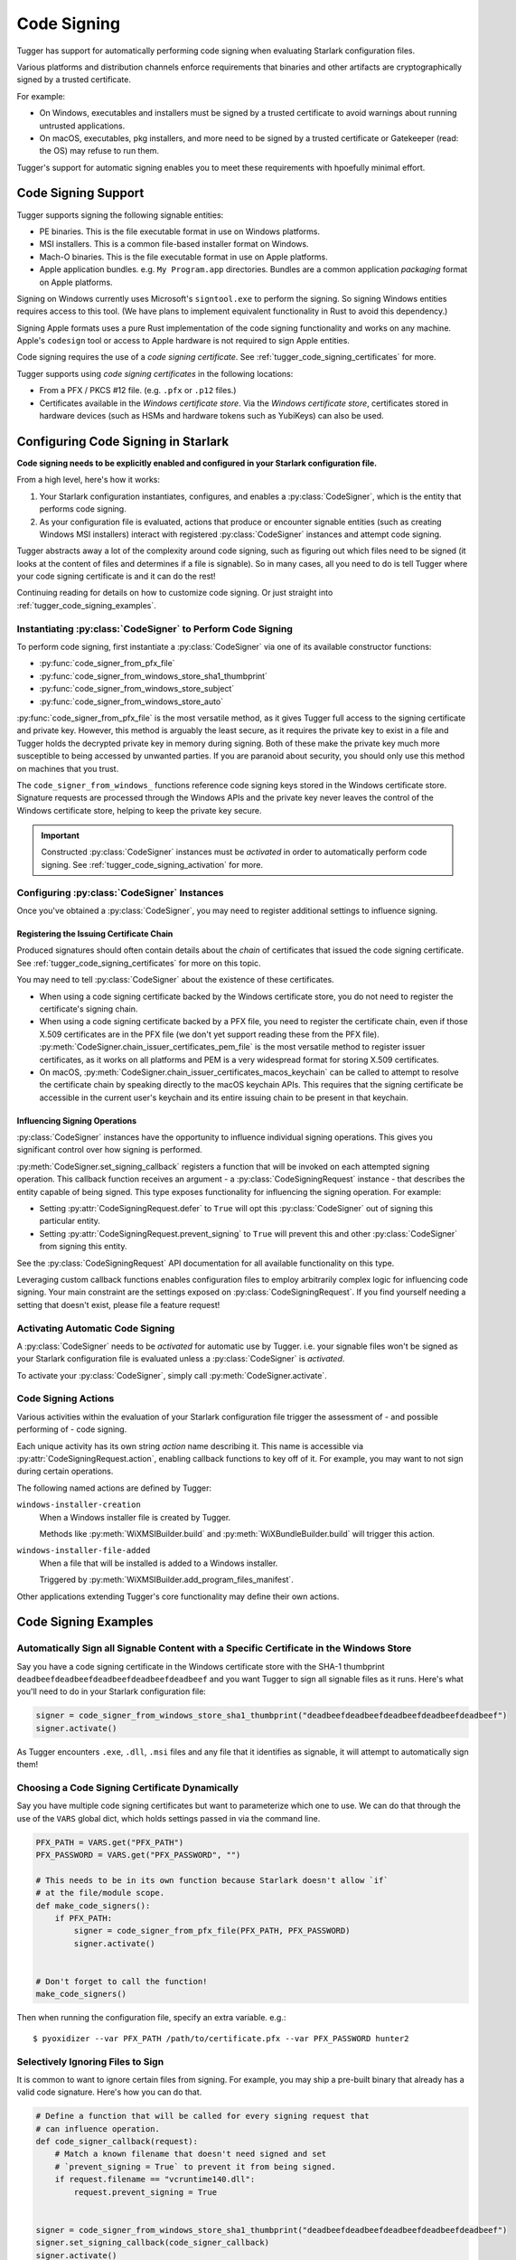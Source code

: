 .. py:currentmodule:: starlark_tugger

.. _tugger_code_signing:

============
Code Signing
============

Tugger has support for automatically performing code signing when evaluating
Starlark configuration files.

Various platforms and distribution channels enforce requirements that binaries
and other artifacts are cryptographically signed by a trusted certificate.

For example:

* On Windows, executables and installers must be signed by a trusted certificate
  to avoid warnings about running untrusted applications.
* On macOS, executables, pkg installers, and more need to be signed by a trusted
  certificate or Gatekeeper (read: the OS) may refuse to run them.

Tugger's support for automatic signing enables you to meet these requirements
with hpoefully minimal effort.

Code Signing Support
====================

Tugger supports signing the following signable entities:

* PE binaries. This is the file executable format in use on Windows platforms.
* MSI installers. This is a common file-based installer format on Windows.
* Mach-O binaries. This is the file executable format in use on Apple platforms.
* Apple application bundles. e.g. ``My Program.app`` directories. Bundles are
  a common application *packaging* format on Apple platforms.

Signing on Windows currently uses Microsoft's ``signtool.exe`` to perform the
signing. So signing Windows entities requires access to this tool. (We have plans
to implement equivalent functionality in Rust to avoid this dependency.)

Signing Apple formats uses a pure Rust implementation of the code signing
functionality and works on any machine. Apple's ``codesign`` tool or access
to Apple hardware is not required to sign Apple entities.

Code signing requires the use of a *code signing certificate*. See
:ref:`tugger_code_signing_certificates` for more.

Tugger supports using *code signing certificates* in the following locations:

* From a PFX / PKCS #12 file. (e.g. ``.pfx`` or ``.p12`` files.)
* Certificates available in the *Windows certificate store*. Via the *Windows
  certificate store*, certificates stored in hardware devices (such as HSMs and
  hardware tokens such as YubiKeys) can also be used.

Configuring Code Signing in Starlark
====================================

**Code signing needs to be explicitly enabled and configured in your
Starlark configuration file.**

From a high level, here's how it works:

1. Your Starlark configuration instantiates, configures, and enables
   a :py:class:`CodeSigner`, which is the entity that performs code
   signing.
2. As your configuration file is evaluated, actions that produce or
   encounter signable entities (such as creating Windows MSI installers)
   interact with registered :py:class:`CodeSigner` instances and attempt
   code signing.

Tugger abstracts away a lot of the complexity around code signing, such
as figuring out which files need to be signed (it looks at the content
of files and determines if a file is signable). So in many cases, all
you need to do is tell Tugger where your code signing certificate is and
it can do the rest!

Continuing reading for details on how to customize code signing. Or
just straight into :ref:`tugger_code_signing_examples`.

Instantiating :py:class:`CodeSigner` to Perform Code Signing
------------------------------------------------------------

To perform code signing, first instantiate a :py:class:`CodeSigner` via one
of its available constructor functions:

* :py:func:`code_signer_from_pfx_file`
* :py:func:`code_signer_from_windows_store_sha1_thumbprint`
* :py:func:`code_signer_from_windows_store_subject`
* :py:func:`code_signer_from_windows_store_auto`

:py:func:`code_signer_from_pfx_file` is the most versatile method, as it
gives Tugger full access to the signing certificate and private key. However,
this method is arguably the least secure, as it requires the private key to
exist in a file and Tugger holds the decrypted private key in memory during
signing. Both of these make the private key much more susceptible to being
accessed by unwanted parties. If you are paranoid about security, you should
only use this method on machines that you trust.

The ``code_signer_from_windows_`` functions reference code signing keys stored in
the Windows certificate store. Signature requests are processed through the
Windows APIs and the private key never leaves the control of the Windows
certificate store, helping to keep the private key secure.

.. important::

   Constructed :py:class:`CodeSigner` instances must be *activated* in order
   to automatically perform code signing. See :ref:`tugger_code_signing_activation`
   for more.

Configuring :py:class:`CodeSigner` Instances
--------------------------------------------

Once you've obtained a :py:class:`CodeSigner`, you may need to register
additional settings to influence signing.

Registering the Issuing Certificate Chain
^^^^^^^^^^^^^^^^^^^^^^^^^^^^^^^^^^^^^^^^^

Produced signatures should often contain details about the *chain* of
certificates that issued the code signing certificate. See
:ref:`tugger_code_signing_certificates` for more on this topic.

You may need to tell :py:class:`CodeSigner` about the existence of
these certificates.

* When using a code signing certificate backed by the Windows certificate store,
  you do not need to register the certificate's signing chain.
* When using a code signing certificate backed by a PFX file, you need to
  register the certificate chain, even if those X.509 certificates are in the
  PFX file (we don't yet support reading these from the PFX file).
  :py:meth:`CodeSigner.chain_issuer_certificates_pem_file` is the most
  versatile method to register issuer certificates, as it works on all platforms
  and PEM is a very widespread format for storing X.509 certificates.
* On macOS, :py:meth:`CodeSigner.chain_issuer_certificates_macos_keychain` can
  be called to attempt to resolve the certificate chain by speaking directly to
  the macOS keychain APIs. This requires that the signing certificate be
  accessible in the current user's keychain and its entire issuing chain to
  be present in that keychain.

Influencing Signing Operations
^^^^^^^^^^^^^^^^^^^^^^^^^^^^^^

:py:class:`CodeSigner` instances have the opportunity to influence individual
signing operations. This gives you significant control over how signing is
performed.

:py:meth:`CodeSigner.set_signing_callback` registers a function that will be
invoked on each attempted signing operation. This callback function receives
an argument - a :py:class:`CodeSigningRequest` instance - that describes
the entity capable of being signed. This type exposes functionality
for influencing the signing operation. For example:

* Setting :py:attr:`CodeSigningRequest.defer` to ``True`` will opt this
  :py:class:`CodeSigner` out of signing this particular entity.
* Setting :py:attr:`CodeSigningRequest.prevent_signing` to ``True`` will
  prevent this and other :py:class:`CodeSigner` from signing this entity.

See the :py:class:`CodeSigningRequest` API documentation for all available
functionality on this type.

Leveraging custom callback functions enables configuration files to employ
arbitrarily complex logic for influencing code signing. Your main constraint
are the settings exposed on :py:class:`CodeSigningRequest`. If you find
yourself needing a setting that doesn't exist, please file a feature request!

.. _tugger_code_signing_activation:

Activating Automatic Code Signing
---------------------------------

A :py:class:`CodeSigner` needs to be *activated* for automatic use
by Tugger. i.e. your signable files won't be signed as your Starlark
configuration file is evaluated unless a :py:class:`CodeSigner` is
*activated*.

To activate your :py:class:`CodeSigner`, simply call
:py:meth:`CodeSigner.activate`.

.. _tugger_code_signing_actions:

Code Signing Actions
--------------------

Various activities within the evaluation of your Starlark configuration
file trigger the assessment of - and possible performing of - code signing.

Each unique activity has its own string *action* name describing it.
This name is accessible via :py:attr:`CodeSigningRequest.action`, enabling
callback functions to key off of it. For example, you may want to not
sign during certain operations.

The following named actions are defined by Tugger:

``windows-installer-creation``
   When a Windows installer file is created by Tugger.

   Methods like :py:meth:`WiXMSIBuilder.build` and
   :py:meth:`WiXBundleBuilder.build` will trigger this action.

``windows-installer-file-added``
   When a file that will be installed is added to a Windows installer.

   Triggered by :py:meth:`WiXMSIBuilder.add_program_files_manifest`.

Other applications extending Tugger's core functionality may define their own
actions.

.. _tugger_code_signing_examples:

Code Signing Examples
=====================

Automatically Sign all Signable Content with a Specific Certificate in the Windows Store
----------------------------------------------------------------------------------------

Say you have a code signing certificate in the Windows certificate store
with the SHA-1 thumbprint ``deadbeefdeadbeefdeadbeefdeadbeefdeadbeef`` and
you want Tugger to sign all signable files as it runs. Here's what you'll
need to do in your Starlark configuration file:

.. code-block:: python

    signer = code_signer_from_windows_store_sha1_thumbprint("deadbeefdeadbeefdeadbeefdeadbeefdeadbeef")
    signer.activate()

As Tugger encounters ``.exe``, ``.dll``, ``.msi`` files and any file that
it identifies as signable, it will attempt to automatically sign them!

Choosing a Code Signing Certificate Dynamically
-----------------------------------------------

Say you have multiple code signing certificates but want to parameterize
which one to use. We can do that through the use of the ``VARS`` global
dict, which holds settings passed in via the command line.

.. code-block:: python

    PFX_PATH = VARS.get("PFX_PATH")
    PFX_PASSWORD = VARS.get("PFX_PASSWORD", "")

    # This needs to be in its own function because Starlark doesn't allow `if`
    # at the file/module scope.
    def make_code_signers():
        if PFX_PATH:
            signer = code_signer_from_pfx_file(PFX_PATH, PFX_PASSWORD)
            signer.activate()


    # Don't forget to call the function!
    make_code_signers()

Then when running the configuration file, specify an extra variable. e.g.::

    $ pyoxidizer --var PFX_PATH /path/to/certificate.pfx --var PFX_PASSWORD hunter2

Selectively Ignoring Files to Sign
----------------------------------

It is common to want to ignore certain files from signing. For example,
you may ship a pre-built binary that already has a valid code signature.
Here's how you can do that.

.. code-block:: python

    # Define a function that will be called for every signing request that
    # can influence operation.
    def code_signer_callback(request):
        # Match a known filename that doesn't need signed and set
        # `prevent_signing = True` to prevent it from being signed.
        if request.filename == "vcruntime140.dll":
            request.prevent_signing = True


    signer = code_signer_from_windows_store_sha1_thumbprint("deadbeefdeadbeefdeadbeefdeadbeefdeadbeef")
    signer.set_signing_callback(code_signer_callback)
    signer.activate()

.. _tugger_code_signing_certificates:

Understanding Code Signing Certificates
=======================================

A *code signing certificate* consists of a secure, private *key* and a
public *certificate* that describes itself to others. These components
are strictly separate but are often represented and stored together.

The public certificate is an X.509 certificate, much like those used in HTTP
to identify web sites. The main difference is that the certificate's subject
describes a person or organization (instead of a website) and the certificate
contains attributes that denote it for use by code signing.

Like web site X.509 certificates, code signing certificates are *signed*
by another X.509 certificate. This is called the *issuing* certificate.
There is often a *chain* of certificates - the *certificate chain* - leading
to a *self-signed* certificate (a certificate whose issuer was itself),
which is referred to as the *root* certificate.

Typically, the *certificate chain* is included in code signatures. This
enables readers of the signature to have full access to all relevant
certificates, without an implicit dependency on them being present on the
reading machine. This enables validation to be conducted more robustly.

.. _tugger_code_sigining_certificate_storage:

Code Signing Certificate Storage
--------------------------------

Code signing certificates can be stored in a number of formats. Here are the
popular ones:

* As standalone ``.pfx`` or ``.p12`` files. These are files containing data
  as defined by the PFX and PKCS #12 specifications. Most tools that support
  saving code signing certificates to files support this format if not use it
  by default.
* In your operating system's certificate store. Windows, macOS, and other
  operating systems have built-in functionality for storing and accessing
  certificates. On Windows, the ``certmgr.msc`` tool can be used to view
  certificates. On macOS, ``Keychain Access`` is the official GUI application.

In addition, the public X.509 certificates and the certificates in the
*certificate chain* are often represented as PEM. This is a human-readable
text format with content like ``-----BEGIN CERTIFICATE-----``. PEM is actually
base64 encoded BER/DER encoding of ASN.1 data structures, but that's not
important. What is important is public certificates are often stored in files
having this ``-----BEGIN CERTIFICATE-----`` content. These files often have
the extension ``.pem`` or ``.crt``.

The *certificate chain* is constant for the lifetime of a code signing
certificate. So it is possible to export these certificates to a persisted
file and reference this file when you need to access the issuer certificates
chain.

.. _tugger_securing_code_signing_certificate:

Securing Your Code Signing Certificate
--------------------------------------

Your code signing certificate's private key attests that its owner was in
possession of that certificate and has vouched for the integrity of whatever
it signed.

.. important::

    Code signing certificates can be very attractive theft targets for hackers, as
    possession of a code signing certificate enables you to sign software that
    can run on other machines and appears to be trusted. Therefore, it is often
    important to try to secure your code signing certificates!

The most secure way to store code signing certificates is in dedicated
hardware devices, such as HSMs or personal hardware tokens (such as YubiKeys).
Often, the private key component of the certificate is generated directly
in said hardware and it is impossible to export the private key and obtain its
raw value. Instead, operations like signing are issued to the hardware and
the hardware gives you the rest.

Tugger doesn't yet support interfacing directly with hardware devices. However,
we do have support for interfacing with the operating system's certificate
stores:

* On Windows, a certificate in the Windows certificate store can be referenced
  by its SHA-1 fingerprint. (This is the preferred mechanism to reference a
  certificate on Windows.)
* On Windows, a certificate in the Windows certificate store can be referenced
  by specifying a string to match against in the certificate's *subject* field.
  (This is less precise than specifying a certificate's SHA-1 fingerprint.)
* On Windows, you can tell the signing tool to automatically find the most
  appropriate certificate to use. It will look for a certificate in known
  certificate stores. (This is the least precise of all options available on
  Windows.)

.. note::

   Your operating system's certificate store can often interface with hardware
   devices holding code signing certificates. So Tugger's support for
   interfacing with the operating system store is often just as effective
   as interfacing directly with hardware devices.

   For example, on Windows, certificates stored in a YubiKey will be available
   if you have the `YubiKey Smart Card Minidriver <https://www.yubico.com/support/download/smart-card-drivers-tools/>`_
   installed.

**If Tugger doesn't support using a remote certificate, you will need to
export a certificate to a file and have Tugger use that. If you export your
certificate to a file, you should take care to secure that file as best you
can.**

File-based code signing certificates often exist in ``.pfx`` or ``.p12`` files.
These are often protected with a password. **You should use a strong and unique
password to secure this file.**

.. important::

    If someone else gains access to the file containing your code signing certificate,
    they will be able to perform an offline attack using as many compute resources as
    possible to guess your password and gain access to the code signing certificate.

You should take the following precautions to protect file-based code signing
certificates:

* Choose a strong, unique password for protecting the file content.
* Limit the time the files exist. If you can create the file only when needed,
  this is better than having the file linger on the filesystem.
* Limit the number of copies of the file. Every copy of the file is an
  opportunity for the file to be obtained by someone else.

.. _tugger_code_signing_apple:

Exporting a Code Signing Certificate from macOS Keychain
--------------------------------------------------------

Apple platforms require a code signing certificate issued by Apple to sign
distributed files.

If you have an Apple-issued code signing certificate, it is likely registered
in a *keychain* on your machine. Tugger doesn't currently support interfacing
directly with the macOS keychain and you will need to export your signing
certificate to a PFX / ``.p12`` file so Tugger can use it. Here's how to do that.

1. Press ``command + spacebar`` and search for and open the ``Keychain Access``
   application.
2. Make sure the correct keychain is selected. The keychain code signing
   certificates are typically located in is the ``login`` keychain under the
   ``Default Keychains`` list.
3. From the horizontal list of filters above the main pane, select
   ``Certificates`` (it is probably the last item).
4. Find the certificate you want to export. It likely has a name like
   ``Developer ID Application: <your name (some ID)>``
5. Do a double finger tap, right click, or ``File -> Export Items ...`` to
   bring up the export dialog.
6. For the file format, make sure ``Personal Information Exchange (.p12)``
   is selected.
7. Navigate to a folder where you want to save the file, choose an appropriate
   name, and click ``Save``.
8. You will be asked for a *password which will be used to protect the exported
   items*. Enter one. This password will need to be provided to Tugger later
   to unlock the content in the file.
9. You may be prompted to enter the password to the keychain to allow the
   key export. If so, enter that password.
10. You may be prompted multiple times. Just keep entering your keychain
    password(s) until it is done.
11. You are done! There should be a ``.p12`` file wherever you told ``Keychain
    Access`` to save it.

.. important::

   Please see :ref:`tugger_securing_code_signing_certificate` for important
   information on keeping your file-based code signing certificate secure.

.. _tugger_code_signing_windows_thumbprint:

Finding the Code Signing SHA-1 Thumbprint on Windows
----------------------------------------------------

On Windows, it is recommended to use code signing certificates in the Windows
certificate store and to specify those certificates via their SHA-1 thumbprint,
which should uniquely identify a certificate.

The Windows certificate store supports interfacing with hardware certificate
stores (such as YubiKeys and other hardware devices). So this method should work
with connected hardware certificate stores as well.

1. Press ``Windows Key + r`` to open the ``Run`` panel. Type in
   ``certmgr.msc`` and run that program.
2. Code signing certificates are likely under ``Personal`` -> ``Certificates``.
   Find that item in the tree and look for a certificate in the main pane.
3. Find the certificate you want to use and double click on it to view its
   details.
4. Open the ``Details`` tab.
5. In the table of fields, find and select ``Thumbprint``.
6. Copy the 40 character hexadecimal value that is printed.

The SHA-1 thumbprint can be fed into
:py:func:`code_signer_from_windows_store_sha1_thumbprint` to construct a
:py:class:`CodeSigner` that uses the specified certificate.

If the certificate is protected by a password or requires key to unlock,
you should see prompts to do that as Tugger attempts to sign things.

.. _tugger_code_signing_windows_export:

Exporting a Code Signing Certificate from Windows Certificate Store
-------------------------------------------------------------------

Code signing certificates on Windows are often stored in the Windows
certificate store.

.. important::

   Tugger has support for using certificates directly in the Windows
   certificate store. Exporting certificates to files will likely result
   in a net loss of security.

Here is how you can export a certificate to a PFX file.

1. Press ``Windows Key + r`` to open the ``Run`` panel. Type in
   ``certmgr.msc`` and run that program.
2. Code signing certificates are likely under ``Personal`` -> ``Certificates``.
   Find that item in the tree and look for a certificate in the main pane.
3. Double click on the certificate you want to export, open its ``Details``
   table, and click the ``Copy to File...`` button. This should open the
   *Certificate Export Wizard*.
4. Click ``Next``.
5. Make sure ``Yes, export the private key`` is selected and click ``Next``.
6. For the format, make sure the selected value is ``Personal Information
   Exchange PKCS #12 (PFX)``. For the checkboxes, check ``Include all
   certificates in the certificate path, if possible``. Then click ``Next``.
7. You should be prompted for a password. Enter a secure, unique password.
   In the ``Encryption`` drop-down, ensure ``TripleDES-SHA1`` is selected
   (we don't yet support ``AES256-SHA256``). Then click ``Next``.
8. Select a filename and click ``Next``.
9. Click ``Finish`` to close the wizard.

.. important::

   Please see :ref:`tugger_securing_code_signing_certificate` for important
   information on keeping your file-based code signing certificate secure.
